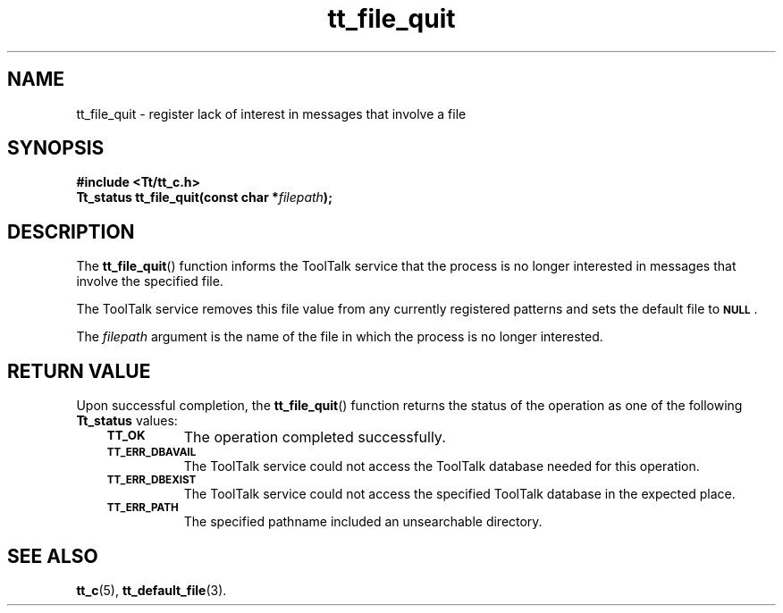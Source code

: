 .de Lc
.\" version of .LI that emboldens its argument
.TP \\n()Jn
\s-1\f3\\$1\f1\s+1
..
.TH tt_file_quit 3 "1 March 1996" "ToolTalk 1.3" "ToolTalk Functions"
.BH "1 March 1996"
.\" CDE Common Source Format, Version 1.0.0
.\" (c) Copyright 1993, 1994 Hewlett-Packard Company
.\" (c) Copyright 1993, 1994 International Business Machines Corp.
.\" (c) Copyright 1993, 1994 Sun Microsystems, Inc.
.\" (c) Copyright 1993, 1994 Novell, Inc.
.IX "tt_file_quit" "" "tt_file_quit(3)" ""
.SH NAME
tt_file_quit \- register lack of interest in messages that involve a file
.SH SYNOPSIS
.ft 3
.nf
#include <Tt/tt_c.h>
.sp 0.5v
.ta \w'Tt_status tt_file_quit('u
Tt_status tt_file_quit(const char *\f2filepath\fP);
.PP
.fi
.SH DESCRIPTION
The
.BR tt_file_quit (\|)
function
informs the ToolTalk service that the process is no longer interested in
messages that involve the specified file.
.PP
The ToolTalk service removes this file value from any currently registered
patterns and sets the default file to
.BR \s-1NULL\s+1 .
.PP
The
.I filepath
argument is the name of the file in which the process is no longer interested.
.SH "RETURN VALUE"
Upon successful completion, the
.BR tt_file_quit (\|)
function returns the status of the operation as one of the following
.B Tt_status
values:
.PP
.RS 3
.nr )J 8
.Lc TT_OK
The operation completed successfully.
.Lc TT_ERR_DBAVAIL
.br
The ToolTalk service could not access the
ToolTalk database needed for this operation.
.Lc TT_ERR_DBEXIST
.br
The ToolTalk service could not access the
specified ToolTalk database in the expected place.
.Lc TT_ERR_PATH
.br
The specified pathname included an unsearchable directory.
.PP
.RE
.nr )J 0
.SH "SEE ALSO"
.na
.BR tt_c (5),
.BR tt_default_file (3).
